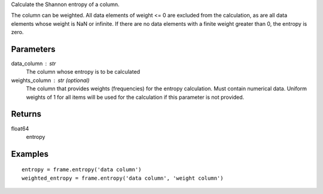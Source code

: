 Calculate the Shannon entropy of a column.

The column can be weighted.
All data elements of weight <= 0 are excluded from the calculation, as are
all data elements whose weight is NaN or infinite.
If there are no data elements with a finite weight greater than 0,
the entropy is zero.

Parameters
----------
data_column : str
    The column whose entropy is to be calculated

weights_column : str (optional)
    The column that provides weights (frequencies) for the entropy
    calculation.
    Must contain numerical data.
    Uniform weights of 1 for all items will be used for the calculation if
    this parameter is not provided.

Returns
-------
float64
    entropy

Examples
--------
::

    entropy = frame.entropy('data column')
    weighted_entropy = frame.entropy('data column', 'weight column')


